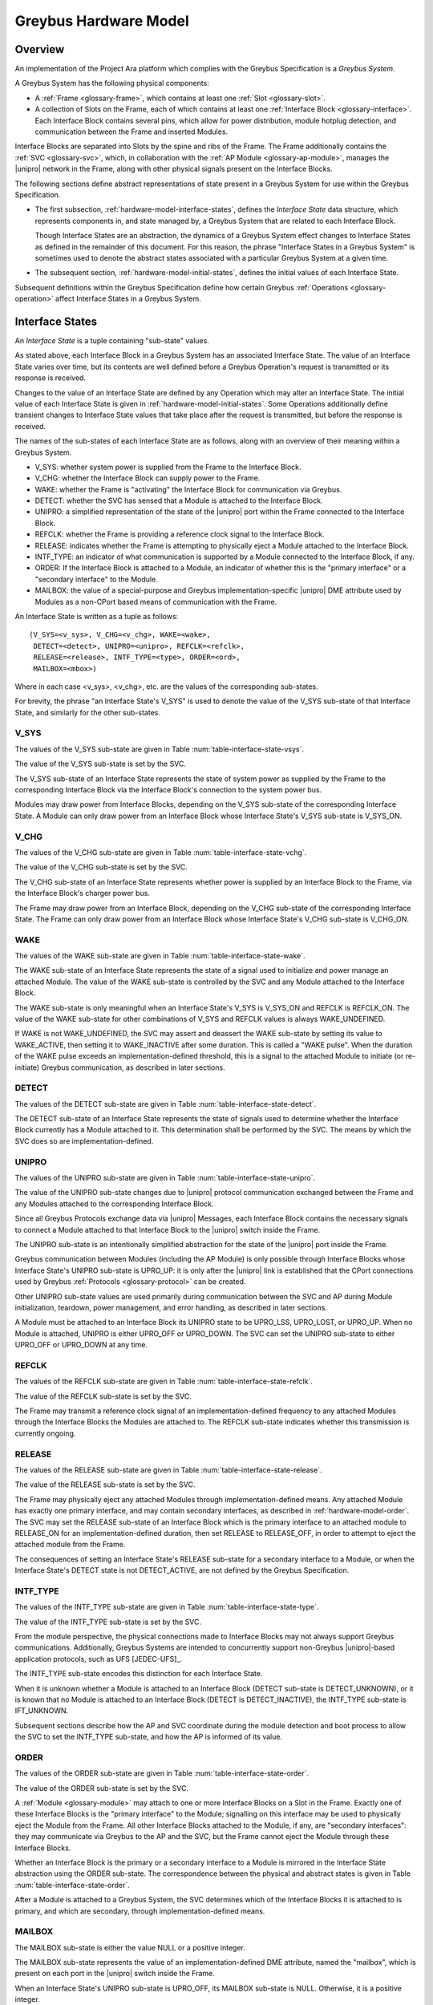 .. highlight:: text

Greybus Hardware Model
======================

Overview
^^^^^^^^

An implementation of the Project Ara platform which complies with the
Greybus Specification is a *Greybus System*.

A Greybus System has the following physical components:

- A :ref:`Frame <glossary-frame>`, which contains at least one
  :ref:`Slot <glossary-slot>`.

- A collection of Slots on the Frame, each of which contains at least
  one :ref:`Interface Block <glossary-interface>`. Each Interface
  Block contains several pins, which allow for power distribution,
  module hotplug detection, and communication between the Frame and
  inserted Modules.

Interface Blocks are separated into Slots by the spine and ribs of the
Frame.  The Frame additionally contains the :ref:`SVC <glossary-svc>`,
which, in collaboration with the :ref:`AP Module
<glossary-ap-module>`, manages the |unipro| network in the Frame,
along with other physical signals present on the Interface Blocks.

The following sections define abstract representations of state
present in a Greybus System for use within the Greybus Specification.

- The first subsection, :ref:`hardware-model-interface-states`,
  defines the *Interface State* data structure, which represents
  components in, and state managed by, a Greybus System that are
  related to each Interface Block.

  Though Interface States are an abstraction, the dynamics of a Greybus
  System effect changes to Interface States as defined in the remainder
  of this document. For this reason, the phrase "Interface States in a
  Greybus System" is sometimes used to denote the abstract states
  associated with a particular Greybus System at a given time.

- The subsequent section, :ref:`hardware-model-initial-states`,
  defines the initial values of each Interface State.

Subsequent definitions within the Greybus Specification define how
certain Greybus :ref:`Operations <glossary-operation>` affect
Interface States in a Greybus System.

.. _hardware-model-interface-states:

Interface States
^^^^^^^^^^^^^^^^

An *Interface State* is a tuple containing "sub-state" values.

As stated above, each Interface Block in a Greybus System has an
associated Interface State. The value of an Interface State varies
over time, but its contents are well defined before a Greybus
Operation's request is transmitted or its response is received.

Changes to the value of an Interface State are defined by any
Operation which may alter an Interface State. The initial value of
each Interface State is given in
:ref:`hardware-model-initial-states`. Some Operations additionally
define transient changes to Interface State values that take place
after the request is transmitted, but before the response is received.

The names of the sub-states of each Interface State are as follows,
along with an overview of their meaning within a Greybus System.

.. NOTE: the WAKE signal is intentionally under-specified at the
   present. There is enough here for module activation by the SVC
   sending a "wake out pulse" for enough time to cause a power-on
   reset of the bridge ASIC. Later work to integrate time-sync and
   power management into the hardware model will need to extend the
   WAKE sub-state and the operation definitions that rely on it under
   the hood.

- V_SYS: whether system power is supplied from the Frame to the
  Interface Block.
- V_CHG: whether the Interface Block can supply power to the Frame.
- WAKE: whether the Frame is "activating" the Interface Block for
  communication via Greybus.
- DETECT: whether the SVC has sensed that a Module is attached to the
  Interface Block.
- UNIPRO: a simplified representation of the state of the |unipro|
  port within the Frame connected to the Interface Block.
- REFCLK: whether the Frame is providing a reference clock signal to
  the Interface Block.
- RELEASE: indicates whether the Frame is attempting to physically
  eject a Module attached to the Interface Block.
- INTF_TYPE: an indicator of what communication is supported by a
  Module connected to the Interface Block, if any.
- ORDER: If the Interface Block is attached to a Module, an indicator
  of whether this is the "primary interface" or a "secondary
  interface" to the Module.
- MAILBOX: the value of a special-purpose and Greybus
  implementation-specific |unipro| DME attribute used by Modules as a
  non-CPort based means of communication with the Frame.

An Interface State is written as a tuple as follows::

  (V_SYS=<v_sys>, V_CHG=<v_chg>, WAKE=<wake>,
   DETECT=<detect>, UNIPRO=<unipro>, REFCLK=<refclk>,
   RELEASE=<release>, INTF_TYPE=<type>, ORDER=<ord>,
   MAILBOX=<mbox>)

Where in each case <v_sys>, <v_chg>, etc. are the values of the
corresponding sub-states.

For brevity, the phrase "an Interface State's V_SYS" is used to denote
the value of the V_SYS sub-state of that Interface State, and
similarly for the other sub-states.

V_SYS
"""""

The values of the V_SYS sub-state are given in Table
:num:`table-interface-state-vsys`.

.. figtable::
     :nofig:
     :label: table-interface-state-vsys
     :caption: V_SYS sub-state values

     =========  =======================================================
     Value      Description
     =========  =======================================================
     V_SYS_ON   The Frame supplies system power to the Interface Block
     V_SYS_OFF  The Frame does not supply system power to the Interface Block
     =========  =======================================================

..

The value of the V_SYS sub-state is set by the SVC.

The V_SYS sub-state of an Interface State represents the state of
system power as supplied by the Frame to the corresponding Interface
Block via the Interface Block's connection to the system power bus.

Modules may draw power from Interface Blocks, depending on the V_SYS
sub-state of the corresponding Interface State. A Module can only draw
power from an Interface Block whose Interface State's V_SYS sub-state
is V_SYS_ON.

V_CHG
"""""

The values of the V_CHG sub-state are given in Table
:num:`table-interface-state-vchg`.

.. figtable::
   :nofig:
   :label: table-interface-state-vchg
   :caption: V_CHG sub-state values

   =========  ================================================
   Value      Description
   =========  ================================================
   V_CHG_ON   The Interface Block may supply power to the Frame
   V_CHG_OFF  The Interface Block cannot supply power to the Frame
   =========  ================================================
..

The value of the V_CHG sub-state is set by the SVC.

The V_CHG sub-state of an Interface State represents whether power is
supplied by an Interface Block to the Frame, via the Interface Block's
charger power bus.

The Frame may draw power from an Interface Block, depending on the
V_CHG sub-state of the corresponding Interface State. The Frame can
only draw power from an Interface Block whose Interface State's V_CHG
sub-state is V_CHG_ON.

WAKE
""""

The values of the WAKE sub-state are given in Table
:num:`table-interface-state-wake`.

.. figtable::
   :nofig:
   :label: table-interface-state-wake
   :caption: WAKE sub-state values

   ==============  ================================================
   Value           Description
   ==============  ================================================
   WAKE_UNDEFINED  Module is not attached, or power and clock are not supplied
   WAKE_ACTIVE     Wake signal is asserted to an attached, powered, and clocked Module
   WAKE_INACTIVE   Wake signal is deasserted to an attached, powered, and clocked Module
   ==============  ================================================
..

The WAKE sub-state of an Interface State represents the state of a
signal used to initialize and power manage an attached Module. The
value of the WAKE sub-state is controlled by the SVC and any Module
attached to the Interface Block.

The WAKE sub-state is only meaningful when an Interface State's V_SYS
is V_SYS_ON and REFCLK is REFCLK_ON. The value of the WAKE sub-state
for other combinations of V_SYS and REFCLK values is always
WAKE_UNDEFINED.

If WAKE is not WAKE_UNDEFINED, the SVC may assert and deassert the
WAKE sub-state by setting its value to WAKE_ACTIVE, then setting it to
WAKE_INACTIVE after some duration. This is called a "WAKE pulse". When
the duration of the WAKE pulse exceeds an implementation-defined
threshold, this is a signal to the attached Module to initiate (or
re-initiate) Greybus communication, as described in later sections.

.. XXX this "as described" descriptions are currently not described
   anywhere; later updates will need to fix that once Interface States
   are in the spec as mechanism to do so.

DETECT
""""""

The values of the DETECT sub-state are given in Table
:num:`table-interface-state-detect`.

.. figtable::
   :nofig:
   :label: table-interface-state-detect
   :caption: DETECT sub-state values

   ========================  ================================================
   Value                     Description
   ========================  ================================================
   DETECT_UNKNOWN            Whether a Module is attached to the Interface Block is unknown
   DETECT_INACTIVE           No Module is currently attached to the Interface Block
   DETECT_ACTIVE             A Module is attached to the Interface Block
   ========================  ================================================
..

The DETECT sub-state of an Interface State represents the state of
signals used to determine whether the Interface Block currently has a
Module attached to it. This determination shall be performed by the
SVC. The means by which the SVC does so are implementation-defined.

UNIPRO
""""""

The values of the UNIPRO sub-state are given in Table
:num:`table-interface-state-unipro`.

.. figtable::
   :nofig:
   :label: table-interface-state-unipro
   :caption: UNIPRO sub-state values

   =============  ================================================
   Value          Description
   =============  ================================================
   UPRO_OFF       |unipro| port is powered off
   UPRO_DOWN      |unipro| port is powered on, and the link is down
   UPRO_LSS       |unipro| link startup sequence is ongoing between Module and Frame
   UPRO_LOST      |unipro| link loss was detected
   UPRO_UP        |unipro| link is established
   =============  ================================================
..

The value of the UNIPRO sub-state changes due to |unipro| protocol
communication exchanged between the Frame and any Modules attached to
the corresponding Interface Block.

Since all Greybus Protocols exchange data via |unipro| Messages, each
Interface Block contains the necessary signals to connect a Module
attached to that Interface Block to the |unipro| switch inside the
Frame.

The UNIPRO sub-state is an intentionally simplified abstraction for
the state of the |unipro| port inside the Frame.

Greybus communication between Modules (including the AP Module) is
only possible through Interface Blocks whose Interface State's UNIPRO
sub-state is UPRO_UP: it is only after the |unipro| link is
established that the CPort connections used by Greybus :ref:`Protocols
<glossary-protocol>` can be created.

Other UNIPRO sub-state values are used primarily during communication
between the SVC and AP during Module initialization, teardown, power
management, and error handling, as described in later sections.

A Module must be attached to an Interface Block its UNIPRO state to be
UPRO_LSS, UPRO_LOST, or UPRO_UP. When no Module is attached, UNIPRO is
either UPRO_OFF or UPRO_DOWN. The SVC can set the UNIPRO sub-state to
either UPRO_OFF or UPRO_DOWN at any time.

.. XXX those later sections don't have those descriptions yet. But
   they will need these definitions to exist in order to be written.

REFCLK
""""""

The values of the REFCLK sub-state are given in Table
:num:`table-interface-state-refclk`.

.. figtable::
   :nofig:
   :label: table-interface-state-refclk
   :caption: REFCLK sub-state values

   =============  ================================================
   Value          Description
   =============  ================================================
   REFCLK_ON      The Frame is supplying a reference clock signal to the Interface Block
   REFCLK_OFF     The Framae is not supplying a reference clock signal to the Interface Block
   =============  ================================================
..

The value of the REFCLK sub-state is set by the SVC.

The Frame may transmit a reference clock signal of an
implementation-defined frequency to any attached Modules through the
Interface Blocks the Modules are attached to. The REFCLK sub-state
indicates whether this transmission is currently ongoing.

RELEASE
"""""""

The values of the RELEASE sub-state are given in Table
:num:`table-interface-state-release`.

.. figtable::
   :nofig:
   :label: table-interface-state-release
   :caption: RELEASE sub-state values

   =============  ================================================
   Value          Description
   =============  ================================================
   RELEASE_ON     The Frame is supplying ejection signalling to the Interface Block
   RELEASE_OFF    The Frame is not supplying ejection signalling to the Interface Block
   =============  ================================================
..

The value of the RELEASE sub-state is set by the SVC.

The Frame may physically eject any attached Modules through
implementation-defined means. Any attached Module has exactly one
primary interface, and may contain secondary interfaces, as described
in :ref:`hardware-model-order`. The SVC may set the RELEASE sub-state
of an Interface Block which is the primary interface to an attached
module to RELEASE_ON for an implementation-defined duration, then set
RELEASE to RELEASE_OFF, in order to attempt to eject the attached
module from the Frame.

The consequences of setting an Interface State's RELEASE sub-state for
a secondary interface to a Module, or when the Interface State's
DETECT state is not DETECT_ACTIVE, are not defined by the Greybus
Specification.

INTF_TYPE
"""""""""

The values of the INTF_TYPE sub-state are given in Table
:num:`table-interface-state-type`.

.. figtable::
   :nofig:
   :label: table-interface-state-type
   :caption: INTF_TYPE sub-state values

   =============  ================================================
   Value          Description
   =============  ================================================
   IFT_UNKNOWN    Interface Block is not attached to Module, type not yet determined, or error occurred
   IFT_DUMMY      Interface Block is attached to Module; |unipro| communication is not possible
   IFT_UNIPRO     Interface Block is attached to Module; |unipro| communication is possible, but Greybus protocols are unsupported
   IFT_GREYBUS    Interface Block is attached to Module and supports Greybus Protocols
   =============  ================================================

..

The value of the INTF_TYPE sub-state is set by the SVC.

From the module perspective, the physical connections made to
Interface Blocks may not always support Greybus
communications. Additionally, Greybus Systems are intended to
concurrently support non-Greybus |unipro|\ -based application
protocols, such as UFS [JEDEC-UFS]_.

The INTF_TYPE sub-state encodes this distinction for each Interface
State.

When it is unknown whether a Module is attached to an Interface Block
(DETECT sub-state is DETECT_UNKNOWN), or it is known that no Module is
attached to an Interface Block (DETECT is DETECT_INACTIVE), the
INTF_TYPE sub-state is IFT_UNKNOWN.

Subsequent sections describe how the AP and SVC coordinate during the
module detection and boot process to allow the SVC to set the
INTF_TYPE sub-state, and how the AP is informed of its value.

.. XXX this isn't true yet -- but we need this text here so the later
   patches which explain this in terms of Greybus operations can refer
   to this sub-state.

.. _hardware-model-order:

ORDER
"""""

The values of the ORDER sub-state are given in Table
:num:`table-interface-state-order`.

.. figtable::
   :nofig:
   :label: table-interface-state-order
   :caption: ORDER sub-state values

   ===============  ================================================
   Value            Description
   ===============  ================================================
   ORDER_UNKNOWN    No Module is attached to the interface, or SVC cannot determine primary versus secondary interface status
   ORDER_PRIMARY    Interface is the primary interface to an inserted Module
   ORDER_SECONDARY  Interface is a secondary interface to an inserted Module
   ===============  ================================================
..

The value of the ORDER sub-state is set by the SVC.

A :ref:`Module <glossary-module>` may attach to one or more Interface
Blocks on a Slot in the Frame. Exactly one of these Interface Blocks
is the "primary interface" to the Module; signalling on this interface
may be used to physically eject the Module from the Frame. All other
Interface Blocks attached to the Module, if any, are "secondary
interfaces": they may communicate via Greybus to the AP and the SVC,
but the Frame cannot eject the Module through these Interface Blocks.

Whether an Interface Block is the primary or a secondary interface to
a Module is mirrored in the Interface State abstraction using the
ORDER sub-state. The correspondence between the physical and abstract
states is given in Table :num:`table-interface-state-order`.

After a Module is attached to a Greybus System, the SVC determines
which of the Interface Blocks it is attached to is primary, and which
are secondary, through implementation-defined means.

.. CONNS
.. """""

.. XXX We need a way to represent the open UniPro connections on an
   Interface. This will be needed to specify what connection setup and
   teardown means in terms of Greybus -- and to explain why the way
   the bootrom works has some problems (it causes a CPort leak that
   has to be cleaned up). This section will contain that information.

MAILBOX
"""""""

The MAILBOX sub-state is either the value NULL or a positive integer.

The MAILBOX sub-state represents the value of an
implementation-defined DME attribute, named the "mailbox", which is
present on each port in the |unipro| switch inside the Frame.

When an Interface State's UNIPRO sub-state is UPRO_OFF, its MAILBOX
sub-state is NULL. Otherwise, it is a positive integer.

When an Interface State's UNIPRO sub-state is UPRO_UP, a Module may
write to this DME attribute using a |unipro| peer write. In a Greybus
System, the SVC is able to detect this write and subsequently read the
value of the mailbox attribute.

.. _hardware-model-initial-states:

Initial States
^^^^^^^^^^^^^^

At the power-on reset of a Greybus System, the initial value of each
Interface State is::

  (V_SYS=V_SYS_OFF, V_CHG=V_CHG_OFF, WAKE=WAKE_UNDEFINED,
   DETECT=DETECT_UNKNOWN, UNIPRO=UPRO_OFF, REFCLK=REFCLK_OFF,
   RELEASE=RELEASE_OFF, INTF_TYPE=IFT_UNKNOWN, ORDER=ORDER_UNKNOWN,
   MAILBOX=NULL)
